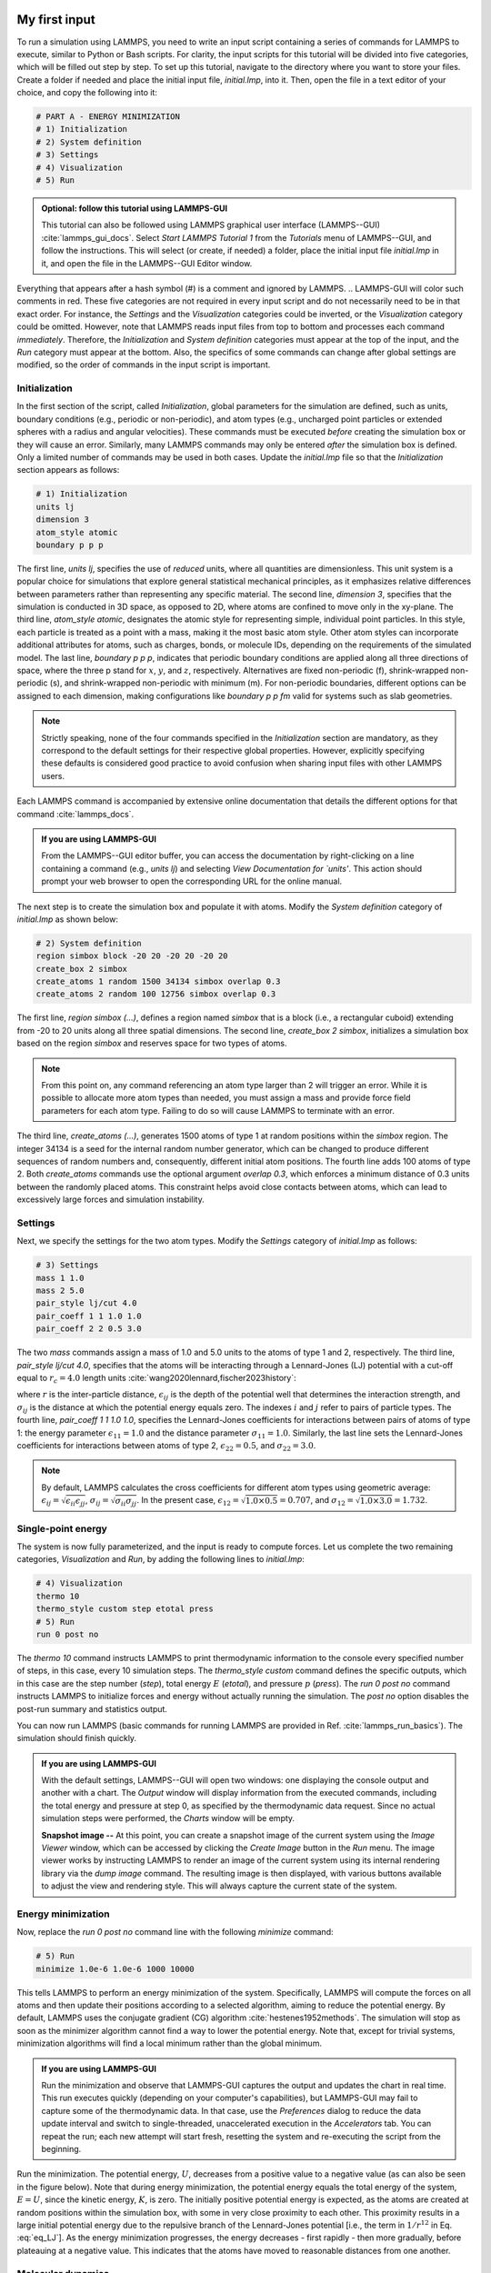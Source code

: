My first input
==============

To run a simulation using LAMMPS, you need to write an input script
containing a series of commands for LAMMPS to execute, similar to Python
or Bash scripts.  For clarity, the input scripts for this tutorial will
be divided into five categories, which will be filled out step by step.
To set up this tutorial, navigate to the directory
where you want to store your files.  Create a folder if needed and
place the initial input file, *initial.lmp*, into it. Then, open the 
file in a text editor of your choice, and copy the following into it:

.. code-block:: lammps

    # PART A - ENERGY MINIMIZATION
    # 1) Initialization
    # 2) System definition
    # 3) Settings
    # 4) Visualization
    # 5) Run


.. admonition:: Optional: follow this tutorial using LAMMPS-GUI
    :class: gui

    This tutorial can also be followed using LAMMPS graphical
    user interface (LAMMPS--GUI) :cite:`lammps_gui_docs`.
    Select *Start LAMMPS Tutorial 1* from
    the *Tutorials* menu of LAMMPS--GUI, and follow the
    instructions.  This will select (or create, if needed) a folder, place
    the initial input file *initial.lmp* in it, and open the file in
    the LAMMPS--GUI Editor window.

Everything that appears after a hash symbol (#) is a comment
and ignored by LAMMPS.
.. LAMMPS-GUI will color such comments in red.
These five categories are not required in every input script and do not
necessarily need to be in that exact order.  For instance, the *Settings*
and the *Visualization* categories could be inverted, or
the *Visualization* category could be omitted.  However, note that
LAMMPS reads input files from top to bottom and processes each command
*immediately*.  Therefore, the *Initialization* and
*System definition* categories must appear at the top of the
input, and the *Run* category must appear at the bottom.  Also, the
specifics of some commands can change after global settings are modified, so the
order of commands in the input script is important.

Initialization
--------------

In the first section of the script, called *Initialization*,
global parameters for the simulation are defined, such as units, boundary conditions
(e.g., periodic or non-periodic), and atom types (e.g., uncharged point particles
or extended spheres with a radius and angular velocities). These commands must be
executed *before* creating the simulation box or they will cause
an error. Similarly, many LAMMPS commands may only be
entered *after* the simulation box is defined. Only a limited
number of commands may be used in both cases. Update the *initial.lmp* file
so that the *Initialization* section appears as follows:

.. code-block:: lammps

    # 1) Initialization
    units lj
    dimension 3
    atom_style atomic
    boundary p p p

The first line, *units lj*, specifies the use of *reduced*  
units, where all quantities are dimensionless.  This unit system is a  
popular choice for simulations that explore general statistical  
mechanical principles, as it emphasizes relative differences between  
parameters rather than representing any specific material.  The second  
line, *dimension 3*, specifies that the simulation is conducted  
in 3D space, as opposed to 2D, where atoms are confined to move only in  
the xy-plane.  The third line, *atom_style atomic*, designates  
the atomic style for representing simple, individual point particles.  
In this style, each particle is treated as a point with a mass, making  
it the most basic atom style.  Other atom styles can incorporate  
additional attributes for atoms, such as charges, bonds, or molecule  
IDs, depending on the requirements of the simulated model.  The last  
line, *boundary p p p*, indicates that periodic boundary  
conditions are applied along all three directions of space, where the  
three p stand for :math:`x`, :math:`y`, and :math:`z`, respectively.  
Alternatives are fixed non-periodic (f), shrink-wrapped non-periodic (s), and  
shrink-wrapped non-periodic with minimum (m).  For non-periodic  
boundaries, different options can be assigned to each dimension, making  
configurations like *boundary p p fm* valid for systems such as  
slab geometries.

.. admonition:: Note
    :class: non-title-info

    Strictly speaking, none of the four commands specified in the
    *Initialization* section are mandatory, as they correspond to the
    default settings for their respective global properties.  However,
    explicitly specifying these defaults is considered good practice to
    avoid confusion when sharing input files with other LAMMPS users.

Each LAMMPS command is accompanied by extensive online documentation  
that details the different options for that command :cite:`lammps_docs`.

.. admonition:: If you are using LAMMPS-GUI
    :class: gui

    From the LAMMPS--GUI editor buffer, you can access the documentation by  
    right-clicking on a line containing a command (e.g., *units lj*)  
    and selecting *View Documentation for `units'*.  This action  
    should prompt your web browser to open the corresponding URL for the  
    online manual.

The next step is to create the simulation box and populate it with  
atoms.  Modify the *System definition* category of  
*initial.lmp* as shown below:

.. code-block:: lammps

    # 2) System definition
    region simbox block -20 20 -20 20 -20 20
    create_box 2 simbox
    create_atoms 1 random 1500 34134 simbox overlap 0.3
    create_atoms 2 random 100 12756 simbox overlap 0.3

The first line, *region simbox (...)*, defines a region named  
*simbox* that is a block (i.e., a rectangular cuboid) extending  
from -20 to 20 units along all three spatial dimensions.  The second  
line, *create_box 2 simbox*, initializes a simulation box based  
on the region *simbox* and reserves space for two types of atoms.

.. admonition:: Note
    :class: non-title-info

    From this point on, any command referencing an atom type larger than 2
    will trigger an error.  While it is possible to allocate more atom
    types than needed, you must assign a mass and provide force field
    parameters for each atom type.  Failing to do so will cause LAMMPS to
    terminate with an error.

The third line, *create_atoms (...)*, generates 1500 atoms of  
type 1 at random positions within the *simbox* region.  The  
integer 34134 is a seed for the internal random number generator, which  
can be changed to produce different sequences of random numbers and,  
consequently, different initial atom positions.  The fourth line adds  
100 atoms of type 2.  Both *create_atoms* commands use the  
optional argument *overlap 0.3*, which enforces a minimum  
distance of 0.3 units between the randomly placed atoms.  This  
constraint helps avoid close contacts between atoms, which can lead  
to excessively large forces and simulation instability.

Settings
--------

Next, we specify the settings for the two atom types.  Modify the
*Settings* category of *initial.lmp* as follows:

.. code-block:: lammps

    # 3) Settings
    mass 1 1.0
    mass 2 5.0
    pair_style lj/cut 4.0
    pair_coeff 1 1 1.0 1.0
    pair_coeff 2 2 0.5 3.0

The two *mass* commands assign a mass of 1.0 and 5.0 units to the
atoms of type 1 and 2, respectively.  The third line,
*pair_style lj/cut 4.0*, specifies that the atoms will be
interacting through a Lennard-Jones (LJ) potential with a cut-off equal
to :math:`r_c = 4.0` length units :cite:`wang2020lennard,fischer2023history`:

.. math::
    :label: eq_LJ

    E_{ij}(r) = 4 \epsilon_{ij} \left[ \left( \dfrac{\sigma_{ij}}{r} \right)^{12}
    - \left( \dfrac{\sigma_{ij}}{r} \right)^{6} \right], \quad \text{for} \quad r < r_c,

where :math:`r` is the inter-particle distance, :math:`\epsilon_{ij}` is
the depth of the potential well that determines the interaction strength, and
:math:`\sigma_{ij}` is the distance at which the potential energy equals zero.
The indexes :math:`i` and :math:`j` refer to pairs of particle types.
The fourth line, *pair_coeff 1 1 1.0 1.0*, specifies the
Lennard-Jones coefficients for interactions between pairs of atoms
of type 1: the energy parameter :math:`\epsilon_{11} = 1.0` and
the distance parameter :math:`\sigma_{11} = 1.0`.  Similarly, the last line
sets the Lennard-Jones coefficients for interactions between atoms
of type 2, :math:`\epsilon_{22} = 0.5`, and :math:`\sigma_{22} = 3.0`.

.. admonition:: Note
    :class: non-title-info

    By default, LAMMPS calculates the cross coefficients for different atom
    types using geometric average: :math:`\epsilon_{ij} = \sqrt{\epsilon_{ii} \epsilon_{jj}}`,
    :math:`\sigma_{ij} = \sqrt{\sigma_{ii} \sigma_{jj}}`.  In the present case,
    :math:`\epsilon_{12} = \sqrt{1.0 \times 0.5} = 0.707`, and
    :math:`\sigma_{12} = \sqrt{1.0 \times 3.0} = 1.732`.

Single-point energy
-------------------

The system is now fully parameterized, and the input is ready to compute
forces.  Let us complete the two remaining categories,
*Visualization* and *Run*, by adding the following lines
to *initial.lmp*:

.. code-block:: lammps

    # 4) Visualization
    thermo 10
    thermo_style custom step etotal press
    # 5) Run
    run 0 post no

The *thermo 10* command instructs LAMMPS to print thermodynamic
information to the console every specified number of steps, in this case,
every 10 simulation steps.  The *thermo_style custom* command
defines the specific outputs, which in this case are the step number
(*step*), total energy :math:`E` (*etotal*), and pressure :math:`p` (*press*).
The *run 0 post no* command instructs LAMMPS to initialize forces and energy
without actually running the simulation.  The *post no* option disables
the post-run summary and statistics output.

You can now run LAMMPS (basic commands for running LAMMPS
are provided in Ref. :cite:`lammps_run_basics`).
The simulation should finish quickly.

.. admonition:: If you are using LAMMPS-GUI
    :class: gui

    With the default settings, LAMMPS--GUI will open two windows: one
    displaying the console output and another with a chart.  The *Output* window
    will display information from the executed commands, including the
    total energy and pressure at step 0,
    as specified by the thermodynamic data request.  Since no actual simulation
    steps were performed, the *Charts* window will be empty.

    **Snapshot image --** At this point, you can create a snapshot image of the current system
    using the *Image Viewer* window, which can be accessed by
    clicking the *Create Image* button in the *Run* menu.  The
    image viewer works by instructing LAMMPS to render an image of the
    current system using its internal rendering library via the *dump image*
    command.  The resulting image is then displayed, with various
    buttons available to adjust the view and rendering style.  This will always
    capture the current state of the system.

Energy minimization
-------------------

Now, replace the *run 0 post no* command line with the
following *minimize* command:

.. code-block:: lammps

    # 5) Run
    minimize 1.0e-6 1.0e-6 1000 10000

This tells LAMMPS to perform an energy minimization of the system.
Specifically, LAMMPS will compute the forces on all atoms and then update their
positions according to a selected algorithm, aiming to reduce
the potential energy.  By default, LAMMPS uses the conjugate gradient (CG)
algorithm :cite:`hestenes1952methods`.  The simulation will stop as soon
as the minimizer algorithm cannot find a way to lower the potential
energy. Note that, except for trivial systems, minimization algorithms will find a
local minimum rather than the global minimum.

.. admonition:: If you are using LAMMPS-GUI
    :class: gui

    Run the minimization and observe that LAMMPS-GUI captures the output
    and updates the chart in real time.  This run executes quickly (depending
    on your computer's capabilities), but LAMMPS-GUI may fail to capture some
    of the thermodynamic data.  In that
    case, use the *Preferences* dialog to reduce the data update
    interval and switch to single-threaded, unaccelerated execution in the
    *Accelerators* tab.  You can repeat the run; each new attempt will start
    fresh, resetting the system and re-executing the script from the beginning.

Run the minimization.  The potential energy, :math:`U`, decreases
from a positive value to a negative value
(as can also be seen in the figure below).  Note that
during energy minimization, the potential energy equals the total energy
of the system, :math:`E = U`, since the kinetic energy, :math:`K`, is zero.  The
initially positive potential energy is expected, as the atoms are
created at random positions within the simulation box, with some in very
close proximity to each other.  This proximity results in a large
initial potential energy due to the repulsive branch of the
Lennard-Jones potential [i.e., the term in :math:`1/r^{12}` in
Eq. :eq:`eq_LJ`].  As the energy minimization progresses, the energy
decreases - first rapidly - then more gradually, before plateauing at a
negative value.  This indicates that the atoms have moved to reasonable
distances from one another.

..
    Create and save a snapshot image of the simulation state after the
    minimization, and compare it to the initial image.  You should observe
    that the atoms are *clumping together* as they move toward positions
    of lower potential energy.

Molecular dynamics
------------------

After energy minimization, any overlapping atoms are displaced, and
the system is ready for a molecular dynamics simulation.  To continue
from the result of the minimization step, append the MD simulation
commands to the same input script, *initial.lmp*.  Add the
following lines immediately after the *minimize* command:

.. code-block:: lammps

    # PART B - MOLECULAR DYNAMICS
    # 4) Visualization
    thermo 50
    thermo_style custom step temp etotal pe ke press

Since LAMMPS reads inputs from top to bottom, these lines will
be executed *after* the energy minimization.  Therefore,
there is no need to re-initialize or re-define the
system.  The *thermo* command is called a second time to
update the output frequency from 10 to 50 as soon as *PART B* of
the simulation starts.  In addition, a new *thermo_style*
command is introduced to specify the thermodynamic information LAMMPS should
print during *PART B*.  This adjustment is made because, during
molecular dynamics, the system exhibits a non-zero temperature :math:`T` (and
consequently a non-zero kinetic energy :math:`K`, keyword *ke*), which are useful to monitor.
The *pe* keyword represents the potential energy of the system, :math:`E`, such that
:math:`U + K = E`.

Then, add a second *Run* category by including the following
lines in *PART B* of *initial.lmp*:

.. code-block:: lammps

    # 5) Run
    fix mynve all nve
    timestep 0.005
    run 50000

The *fix nve* command updates the positions and velocities of the
atoms in the group *all* at every step.  The group *all*
is a default group that contains all atoms.  The last two lines specify
the value of the *timestep* and the number of steps for the
*run*, respectively, for a total duration of 250 time units.

.. admonition:: Note
    :class: non-title-info

    Since no other fix commands alter forces or velocities, and periodic
    boundary conditions are applied in all directions, the MD simulation
    will be performed in the microcanonical (NVE) ensemble, which
    maintains a constant number of particles and a fixed box volume.  In
    this ensemble, the system does not exchange energy with anything
    outside the simulation box.

Run the simulation using LAMMPS.  Initially, there is no equilibrium
between potential and kinetic energy, as the potential energy
decreases while the kinetic energy increases.  After approximately
40000 steps, the values for both kinetic and potential energy
plateau, indicating that the system has reached equilibrium, with
the total energy fluctuating around a certain constant value.

Now, we change the *Run* section to (note the smaller number of  
MD steps):  

.. code-block:: lammps

    # 5) Run
    fix mynve all nve
    fix mylgv all langevin 1.0 1.0 0.1 10917
    timestep 0.005
    run 15000

The new command adds a Langevin thermostat to the atoms in the group  
*all*, with a target temperature of 1.0 temperature units  
throughout the run (the two numbers represent the target temperature at  
the beginning and at the end of the run, which results in a temperature  
ramp if they differ) :cite:`schneider1978molecular`.  A *damping*  
parameter of 0.1 is used.  It determines how rapidly the temperature is  
relaxed to its desired value.  In a Langevin thermostat, the atoms are  
subject to friction and random noise (in the form of randomly added  
velocities).  Since a constant friction term removes more kinetic energy  
from fast atoms and less from slow atoms, the system will eventually  
reach a dynamic equilibrium where the kinetic energy removed and added  
are about the same.  The number 10917 is a seed used to initialize the  
random number generator used inside of *fix langevin*; you can  
change it to perform statistically independent simulations.  In the  
presence of a thermostat, the MD simulation will be performed in the  
canonical or NVT ensemble.

Run the simulation again using LAMMPS.  From the information  
printed in the log file, one can see that the temperature  
starts from 0 but rapidly reaches the requested value and  
stabilizes itself near :math:`T=1` temperature units.  One can also observe that  
the potential energy, :math:`U`, rapidly decreases during energy  
minimization (see the figure below).  After  
the molecular dynamics simulation starts, :math:`U` increases until  
it reaches a plateau value of about -0.25.  The kinetic energy,  
:math:`K`, is equal to zero during energy minimization and then  
increases rapidly during molecular dynamics until it reaches  
a plateau value of about 1.5.

.. admonition:: If you are using LAMMPS-GUI
    :class: gui

    From the information  
    printed in the *Output* window, one can see that the temperature  
    starts from 0 but rapidly reaches the requested value and  
    stabilizes itself near :math:`T=1` temperature units.  One can also observe that  
    the potential energy, :math:`U`, rapidly decreases during energy  
    minimization (see the figure below).  After  
    the molecular dynamics simulation starts, :math:`U` increases until  
    it reaches a plateau value of about -0.25.  The kinetic energy,  
    :math:`K`, is equal to zero during energy minimization and then  
    increases rapidly during molecular dynamics until it reaches  
    a plateau value of about 1.5.

.. figure:: figures/LJ-energy-dm.png
    :class: only-dark
    :alt: Evolution of the Lennard-Jones fluid energy

.. figure:: figures/LJ-energy.png
    :class: only-light
    :alt: Evolution of the Lennard-Jones fluid energy

..  container:: figurelegend

    (a) Potential energy, :math:`U`, of the binary mixture as a function of the
    step during energy minimization.
    (b) Potential energy, :math:`U`, as a function of time, :math:`t`, during molecular dynamics in
    the NVT ensemble.  (c) Kinetic energy, :math:`K`, during energy minimization.
    (d) Kinetic energy, :math:`K`, during molecular dynamics.

Trajectory visualization
------------------------

So far, the simulation has been mostly monitored through the analysis of  
thermodynamic information.  To better follow the evolution of the system  
and visualize the trajectories of the atoms, let us print the positions
of the atoms in a file at a regular interval.

Add the following command to the *Visualization* section  
of *PART B* of the *initial.lmp* file:

.. code-block:: lammps

    dump mydmp all atom 100 dump.lammpstrj

Run the *initial.lmp* file using LAMMPS again. A file named dump.lammpstrj
must appear alongside *initial.lmp*. The *.lammpstrj* file can be opened
using VMD :cite:`vmd_home, humphrey1996vmd` or OVITO :cite:`ovito_home, ovito_paper`.

.. admonition:: If you are using LAMMPS-GUI
    :class: gui

    Use the *dump image*  
    command to create snapshot images during the simulation.  We  
    have already explored the *Image Viewer* window.  Open it again  
    and adjust the visualization to your liking using the available buttons.  
    Now you can copy the commands used to create this visualization to the  
    clipboard by either using the *Ctrl-D* keyboard shortcut or  
    selecting *Copy dump image command* from the *File* menu.  
    This text can be pasted into the *Visualization* section  
    of *PART B* of the *initial.lmp* file.  This may look like  
    the following:

    .. code-block:: lammps

        dump viz all image 100 myimage-*.ppm type type &
            size 800 800 zoom 1.452 shiny 0.7 fsaa yes &
            view 80 10 box yes 0.025 axes no 0.0 0.0 &
            center s 0.483725 0.510373 0.510373
        dump_modify viz pad 9 boxcolor royalblue &
            backcolor white adiam 1 1.6 adiam 2 4.8

    This command tells LAMMPS to generate NetPBM format images every 100  
    steps.  The two *type* keywords are for *color* and  
    *diameter*, respectively.  Run the *initial.lmp* using  
    LAMMPS again, and a new window named *Slide Show* will pop up.  
    It will show each image created by the *dump image* as it is  
    created. After the simulation is finished (or stopped), the slideshow  
    viewer allows you to animate the trajectory by cycling through the  
    images.  The window also allows you to export the animation to a movie  
    (provided the FFMpeg program is installed) and to bulk delete those  
    image files.

    The rendering of the system can be further adjusted using the many  
    options of the *dump image* command.  For instance, the value for the  
    *shiny* keyword is used to adjust the shininess of the atoms, the  
    *box* keyword adds or removes a representation of the box, and  
    the *view* and *zoom* keywords adjust the camera (and so on).

Improving the script
====================

Let us improve the input script and perform more advanced operations,
such as specifying initial positions for the atoms and restarting the
simulation from a previously saved configuration.

Control the initial atom positions
----------------------------------

Open the *improved.min.lmp*, which was downloaded during the  
tutorial setup.  This file contains the *Part A* of the  
*initial.lmp* file, but *without* any  
commands in the *System definition* section:

.. code-block:: lammps

    # 1) Initialization
    units lj
    dimension 3
    atom_style atomic
    boundary p p p
    # 2) System definition
    # 3) Settings
    mass 1 1.0
    mass 2 10.0
    pair_style lj/cut 4.0
    pair_coeff 1 1 1.0 1.0
    pair_coeff 2 2 0.5 3.0
    # 4) Visualization
    thermo 10
    thermo_style custom step etotal press
    # 5) Run
    minimize 1.0e-6 1.0e-6 1000 10000

We want to create the atoms of types 1 and 2 in two separate  
regions.  To achieve this, we need to add two *region* commands and then  
reintroduce the *create_atoms* commands, this time using the new  
regions instead of the simulation box region to place the atoms:

.. code-block:: lammps

    # 2) System definition
    region simbox block -20 20 -20 20 -20 20
    create_box 2 simbox
    # for creating atoms
    region cyl_in cylinder z 0 0 10 INF INF side in
    region cyl_out cylinder z 0 0 10 INF INF side out
    create_atoms 1 random 1000 34134 cyl_out
    create_atoms 2 random 150 12756 cyl_in

The *side in* and *side out* keywords are used to define  
regions representing the inside and outside of the cylinder of radius  
10 length units.  Then, append a sixth section titled *Save system* at the end  
of the file, ensuring that the *write_data* command is placed *after*  
the *minimize* command:

.. code-block:: lammps

    # 6) Save system
    write_data improved.min.data

.. admonition:: Note
    :class: non-title-info

    A key improvement to the input is the addition of the  
    *write_data* command.  This command writes the state of the  
    system to a text file called *improved.min.data*.  This  
    *.data* file will be used later to restart the simulation from  
    the final state of the energy minimization step, eliminating the need  
    to repeat the system creation and minimization.

Run the *improved.min.lmp* file using LAMMPS--GUI.  At the end  
of the simulation, a file called *improved.min.data* is created.  

.. admonition:: If you are using LAMMPS-GUI
    :class: gui

    You can view the contents of *improved.min.data* from LAMMPS--GUI, by  
    right-clicking on the file name in the editor and selecting the entry  
    *View file improved.min.data*.

The created *data* file contains all the information necessary  
to restart the simulation, such as the number of atoms, the box size,  
the masses, and the pair coefficients.  This *data* file also  
contains the final positions of the atoms within the *Atoms*  
section.  The first five columns of the *Atoms* section  
correspond (from left to right) to the atom indexes (from 1 to the total  
number of atoms, 1150), the atom types (1 or 2 here), and the positions  
of the atoms :math:`x`, :math:`y`, :math:`z`.  The last three columns are image flags that  
keep track of which atoms crossed the periodic boundary.  The exact  
format of each line in the *Atoms* section depends on the choice  
of *atom_style*, which determines which per-atom data is set and  
stored internally in LAMMPS.

.. admonition:: Note
    :class: non-title-info

    Instead of the *write_data* command, you can also use the  
    *write_restart* command to save the state  
    of the simulation to a binary restart file.  Binary restart files are  
    more compact, faster to write, and contain more information, making them often  
    more convenient to use.  For example, the choice of *atom_style*  
    or *pair_style* is recorded, so those commands do not need to be issued  
    before reading the restart.  Note however that restart files are not expected to be  
    portable across LAMMPS versions or platforms.  Therefore, in these tutorials,  
    and with the exception of Tutorial 3, :ref:`all-atoms-label`,
    we primarily use *write_data* to provide you with a reference  
    copy of the data file that works regardless of your LAMMPS version and platform.

Restarting from a saved configuration
-------------------------------------

To continue a simulation from the saved configuration, open the  
*improved.md.lmp* file, which was downloaded during the tutorial setup.  
This file contains the *Initialization* part from *initial.lmp*  
and *improved.min.lmp*:

.. code-block:: lammps

    # 1) Initialization
    units lj
    dimension 3
    atom_style atomic
    boundary p p p
    # 2) System definition
    # 3) Settings
    # 4) Visualization
    # 5) Run

Since we read most of the information from the data file, we don't need  
to repeat all the commands from the *System definition*  
and *Settings* categories.  The exception is the *pair_style*  
command, which now must come *before* the simulation box is defined,  
meaning before the *read_data* command.  Add the following  
lines to *improved.md.lmp*:

.. code-block:: lammps

    # 2) System definition
    pair_style lj/cut 4.0
    read_data improved.min.data

By visualizing the system, you may
have noticed that some atoms left their original region during
minimization.  To start the simulation from a clean slate, with only
atoms of type 2 inside the cylinder and atoms of type 1 outside the
cylinder, let us delete the misplaced atoms by adding the following
commands to *improved.md.lmp*:

.. code-block:: lammps

    region cyl_in cylinder z 0 0 10 INF INF side in
    region cyl_out cylinder z 0 0 10 INF INF side out
    group grp_t1 type 1
    group grp_t2 type 2
    group grp_in region cyl_in
    group grp_out region cyl_out
    group grp_t1_in intersect grp_t1 grp_in
    group grp_t2_out intersect grp_t2 grp_out
    delete_atoms group grp_t1_in
    delete_atoms group grp_t2_out

The first two *region* commands recreate the previously defined  
regions, which is necessary since regions are not saved by the  
*write_data* command.  The first two *group* commands  
create groups containing all the atoms of type 1 and all the  
atoms of type 2, respectively.  The next two *group* commands  
create atom groups based on their positions at the beginning of the  
simulation, i.e., when the commands are being read by LAMMPS.  The last  
two *group* commands create atom groups based on the intersection  
between the previously defined groups.  Finally, the two  
*delete_atoms* commands delete the atoms of type 1  
located inside the cylinder and the atoms of type 2 located  
outside the cylinder, respectively.

Since LAMMPS has a limited number of custom groups (30), it is good practice  
to delete groups that are no longer needed.  This can be done by adding the  
following four commands to *improved.md.lmp*:

.. code-block:: lammps

    # delete no longer needed groups
    group grp_in delete
    group grp_out delete
    group grp_t1_in delete
    group grp_t2_out delete

Let us monitor the number of atoms of each type inside the cylinder as a
function of time by creating the following equal-style variables:

.. code-block:: lammps

    variable n1_in equal count(grp_t1,cyl_in)
    variable n2_in equal count(grp_t2,cyl_in)

The equal-style *variables* are expressions evaluated  
during the run and return a number.  Here, they are defined to count  
the number of atoms of a specific group within the *cyl_in* region.

In addition to counting the atoms in each region, we will also extract  
the coordination number of type 2 atoms around type 1 atoms.  The  
coordination number measures the number of type 2 atoms near  
type 1 atoms, defined by a cutoff distance.  Taking the average provides  
a good indicator of the degree of mixing in a binary mixture.  This  
is done using two *compute* commands:  the first counts the  
coordinated atoms, and the second calculates the average over all type 1  
atoms.  Add the following lines to *improved.md.lmp*:

.. code-block:: lammps

    compute coor12 grp_t1 coord/atom cutoff 2 group grp_t2
    compute sumcoor12 grp_t1 reduce ave c_coor12

The *compute reduce ave* command is used to average the per-atom  
coordination number calculated by the *coord/atom*  
compute command.  Compute commands are not automatically invoked; they  
require a *consumer* command that references the compute.  In this case, the  
first compute is referenced by the second, and we reference the second  
in a *thermo_style custom* command (see below).

.. admonition:: Note
    :class: non-title-info

    There is no need for a *Settings*  
    section, as the settings are taken from the *data* file.

Finally, let us complete the script by adding the following lines to
*improved.md.lmp*:

.. code-block:: lammps

    # 4) Visualization
    thermo 1000
    thermo_style custom step temp pe ke etotal &
    press v_n1_in v_n2_in c_sumcoor12
    dump viz all image 1000 myimage-*.ppm type type &
    shiny 0.1 box no 0.01 view 0 0 zoom 1.8 fsaa yes size 800 800
    dump_modify viz adiam 1 1 adiam 2 3 acolor 1 &
    turquoise acolor 2 royalblue backcolor white

The two variables *n1_in*, *n2_in*, along with the compute  
*sumcoor12*, were added to the list of information printed during  
the simulation.  Additionally, images of the system will be created with  
slightly less saturated colors than the default ones.

Finally, add the following lines to *improved.md.lmp*:

.. code-block:: lammps

    # 5) Run
    velocity all create 1.0 49284 mom yes dist gaussian
    fix mynve all nve
    fix mylgv all langevin 1.0 1.0 0.1 10917 zero yes
    timestep 0.005
    run 300000

Here, there are a few more differences from the previous simulation.  
First, the *velocity create* command assigns an initial velocity  
to each atom.  The initial velocity is chosen so that the average  
initial temperature is equal to 1.0 temperature units.  The additional  
keywords ensure that no linear momentum (*mom yes*) is given to  
the system and that the generated velocities are distributed according  
to a Gaussian distribution.  Another improvement is the *zero  
yes* keyword in the Langevin thermostat, which ensures that the total  
random force applied to the atoms is equal to zero. These steps are  
important to prevent the system from starting to drift or move as a  
whole.

.. admonition:: Note
    :class: non-title-info

    A bulk system with periodic boundary conditions is expected to remain
    in place.  Accordingly, when computing the temperature from the
    kinetic energy, we use :math:`3N-3`` degrees of freedom since there is no
    global translation.  In a drifting system, some of the kinetic energy
    is due to the drift, which means the system itself cools down.  In
    extreme cases, the system can freeze while its center of mass drifts
    very quickly.  This phenomenon is sometimes referred to as the
    *flying ice cube syndrome* :cite:`wong2016good`.

Run *improved.md.lmp* and observe the mixing of the two populations  
over time.

.. figure:: figures/mixing-vmd-dark.png
    :class: only-dark
    :alt: Evolution of the Lennard-Jones fluid mixing

.. figure:: figures/mixing-vmd-light.png
    :class: only-light
    :alt: Evolution of the Lennard-Jones fluid mixing

..  container:: figurelegend

    Evolution of the system during mixing. The
    three snapshots show respectively the system at :math:`t = 0` (left panel),
    :math:`t = 75` (middle panel), and :math:`t = 1500` (right panel). The atoms of type
    1 are represented as small green spheres and the atoms of type 2 as large cyan spheres.

From the  variables *n1_in* and *n2_in*, you can track the number of atoms  
in each region as a function of time (figure below, panel a).  To view  
their evolution, select the entries *v_n1_in* or *v_n2_in* in the *Data*  
drop-down menu in the *Charts* window of LAMMPS--GUI.
In addition, as the mixing progresses, the average coordination number  
between atoms of types 1 and 2 increases from about 0.01 to 0.04  
(figure below, panel b).  This indicates that, over time, more and  
more particles of type 1 come into contact with particles of type 2, as  
expected during mixing.  This can be observed using the entry  
*c_sumcoor12* in the *Charts* drop-down menu.

.. figure:: figures/LJ-mixing-dm.png
    :class: only-dark
    :alt: Evolution of the Lennard-Jones fluid mixing

.. figure:: figures/LJ-mixing.png
    :class: only-light
    :alt: Evolution of the Lennard-Jones fluid mixing

..  container:: figurelegend

    a) Evolution of the numbers :math:`N_\text{1, in}$` and :math:`N_\text{2, in}` of atoms
    of types 1 and 2, respectively, within the *cyl_in* region as functions
    of time :math:`t`.  b) Evolution of the coordination number :math:`C_{1-2}`
    (compute *sumcoor12*) between atoms of types 1 and 2.
